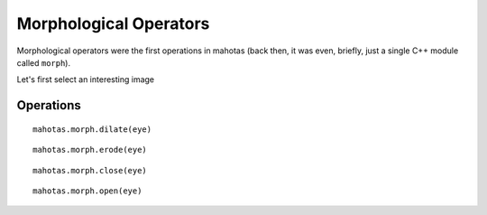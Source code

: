 =======================
Morphological Operators
=======================
.. versionadded:: 0.8
    open() & close() were only added in version 0.8

Morphological operators were the first operations in mahotas (back then, it was
even, briefly, just a single C++ module called ``morph``).


Let's first select an interesting image

.. plot::
    :context:

    import mahotas
    from pylab import gray, imshow, show
    import numpy as np

    luispedro = mahotas.imread('../../mahotas/demos/data/luispedro.jpg')
    luispedro = luispedro.max(2)
    T = mahotas.otsu(luispedro)
    lpbin = (luispedro > T)
    gray()
    eye = ~lpbin[112:180,100:190]
    imshow(eye)
    show()

Operations
----------

::

    mahotas.morph.dilate(eye)

.. plot::
    :context:

    imshow(mahotas.morph.dilate(eye))
    show()

::

    mahotas.morph.erode(eye)

.. plot::
    :context:

    imshow(mahotas.morph.erode(eye))
    show()

::

    mahotas.morph.close(eye)

.. plot::
    :context:

    imshow(mahotas.morph.close(eye))
    show()

::

    mahotas.morph.open(eye)

.. plot::
    :context:

    imshow(mahotas.morph.open(eye))
    show()

